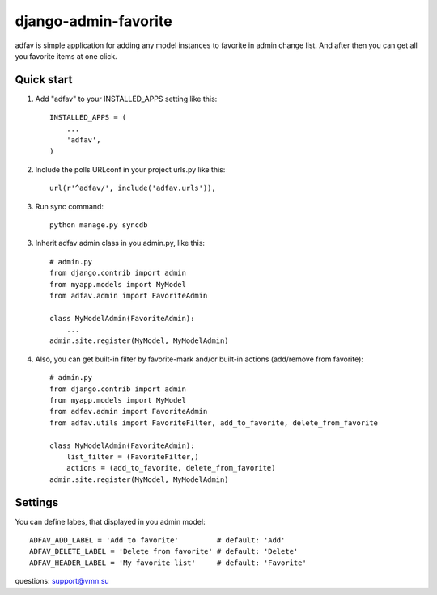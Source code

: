 =====
django-admin-favorite
=====

adfav is simple application for adding any model instances to favorite in admin change list. 
And after then you can get all you favorite items at one click.

Quick start
-----------

1. Add "adfav" to your INSTALLED_APPS setting like this::

    INSTALLED_APPS = (
        ...
        'adfav',
    )

2. Include the polls URLconf in your project urls.py like this::

    url(r'^adfav/', include('adfav.urls')),

3. Run sync command::
    
    python manage.py syncdb

3. Inherit adfav admin class in you admin.py, like this::

    # admin.py
    from django.contrib import admin
    from myapp.models import MyModel
    from adfav.admin import FavoriteAdmin

    class MyModelAdmin(FavoriteAdmin):
        ...
    admin.site.register(MyModel, MyModelAdmin)

4. Also, you can get built-in filter by favorite-mark and/or built-in actions (add/remove from favorite)::

    # admin.py
    from django.contrib import admin
    from myapp.models import MyModel
    from adfav.admin import FavoriteAdmin
    from adfav.utils import FavoriteFilter, add_to_favorite, delete_from_favorite

    class MyModelAdmin(FavoriteAdmin):
        list_filter = (FavoriteFilter,)
        actions = (add_to_favorite, delete_from_favorite)
    admin.site.register(MyModel, MyModelAdmin)


Settings
--------

You can define labes, that displayed in you admin model::

    ADFAV_ADD_LABEL = 'Add to favorite'         # default: 'Add'
    ADFAV_DELETE_LABEL = 'Delete from favorite' # default: 'Delete'
    ADFAV_HEADER_LABEL = 'My favorite list'     # default: 'Favorite'


questions: support@vmn.su